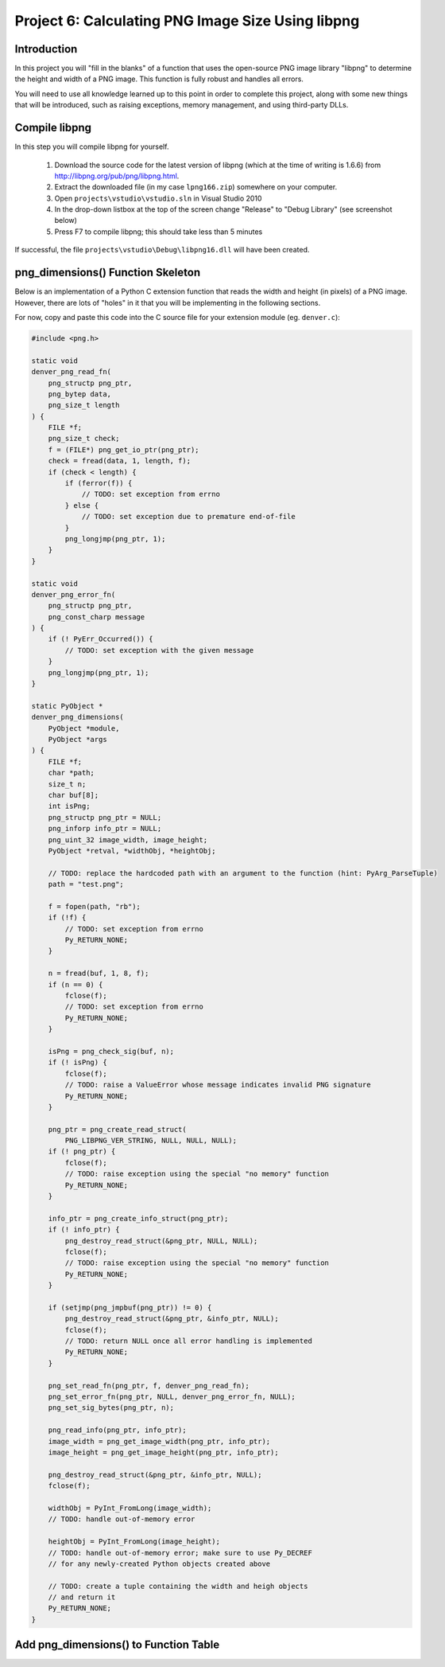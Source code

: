 Project 6: Calculating PNG Image Size Using libpng
==================================================

Introduction
------------

In this project you will "fill in the blanks" of a function
that uses the open-source PNG image library "libpng"
to determine the height and width of a PNG image.
This function is fully robust and handles all errors.

You will need to use all knowledge learned up to this point
in order to complete this project,
along with some new things that will be introduced,
such as raising exceptions, memory management, and using third-party DLLs.


Compile libpng
--------------

In this step you will compile libpng for yourself.

  1. Download the source code for the latest version of libpng
     (which at the time of writing is 1.6.6)
     from http://libpng.org/pub/png/libpng.html.
  2. Extract the downloaded file
     (in my case ``lpng166.zip``)
     somewhere on your computer.
  3. Open ``projects\vstudio\vstudio.sln`` in Visual Studio 2010
  4. In the drop-down listbox at the top of the screen
     change "Release" to "Debug Library"
     (see screenshot below)
  5. Press F7 to compile libpng; this should take less than 5 minutes

.. image:: images/BuildConfigScreenshot.png

If successful, the file ``projects\vstudio\Debug\libpng16.dll``
will have been created.


png_dimensions() Function Skeleton
----------------------------------

Below is an implementation of a Python C extension function
that reads the width and height (in pixels) of a PNG image.
However, there are lots of "holes" in it
that you will be implementing in the following sections.

For now, copy and paste this code into the C source file
for your extension module (eg. ``denver.c``):

.. code-block:: c

    #include <png.h>

    static void
    denver_png_read_fn(
        png_structp png_ptr,
        png_bytep data,
        png_size_t length
    ) {
        FILE *f;
        png_size_t check;
        f = (FILE*) png_get_io_ptr(png_ptr);
        check = fread(data, 1, length, f);
        if (check < length) {
            if (ferror(f)) {
                // TODO: set exception from errno
            } else {
                // TODO: set exception due to premature end-of-file
            }
            png_longjmp(png_ptr, 1);
        }
    }

    static void
    denver_png_error_fn(
        png_structp png_ptr,
        png_const_charp message
    ) {
        if (! PyErr_Occurred()) {
            // TODO: set exception with the given message
        }
        png_longjmp(png_ptr, 1);
    }

    static PyObject *
    denver_png_dimensions(
        PyObject *module,
        PyObject *args
    ) {
        FILE *f;
        char *path;
        size_t n;
        char buf[8];
        int isPng;
        png_structp png_ptr = NULL;
        png_inforp info_ptr = NULL;
        png_uint_32 image_width, image_height;
        PyObject *retval, *widthObj, *heightObj;

        // TODO: replace the hardcoded path with an argument to the function (hint: PyArg_ParseTuple)
        path = "test.png";

        f = fopen(path, "rb");
        if (!f) {
            // TODO: set exception from errno
            Py_RETURN_NONE;
        }

        n = fread(buf, 1, 8, f);
        if (n == 0) {
            fclose(f);
            // TODO: set exception from errno
            Py_RETURN_NONE;
        }

        isPng = png_check_sig(buf, n);
        if (! isPng) {
            fclose(f);
            // TODO: raise a ValueError whose message indicates invalid PNG signature
            Py_RETURN_NONE;
        }

        png_ptr = png_create_read_struct(
            PNG_LIBPNG_VER_STRING, NULL, NULL, NULL);
        if (! png_ptr) {
            fclose(f);
            // TODO: raise exception using the special "no memory" function
            Py_RETURN_NONE;
        }

        info_ptr = png_create_info_struct(png_ptr);
        if (! info_ptr) {
            png_destroy_read_struct(&png_ptr, NULL, NULL);
            fclose(f);
            // TODO: raise exception using the special "no memory" function
            Py_RETURN_NONE;
        }

        if (setjmp(png_jmpbuf(png_ptr)) != 0) {
            png_destroy_read_struct(&png_ptr, &info_ptr, NULL);
            fclose(f);
            // TODO: return NULL once all error handling is implemented
            Py_RETURN_NONE;
        }

        png_set_read_fn(png_ptr, f, denver_png_read_fn);
        png_set_error_fn(png_ptr, NULL, denver_png_error_fn, NULL);
        png_set_sig_bytes(png_ptr, n);

        png_read_info(png_ptr, info_ptr);
        image_width = png_get_image_width(png_ptr, info_ptr);
        image_height = png_get_image_height(png_ptr, info_ptr);

        png_destroy_read_struct(&png_ptr, &info_ptr, NULL);
        fclose(f);

        widthObj = PyInt_FromLong(image_width);
        // TODO: handle out-of-memory error

        heightObj = PyInt_FromLong(image_height);
        // TODO: handle out-of-memory error; make sure to use Py_DECREF
        // for any newly-created Python objects created above

        // TODO: create a tuple containing the width and heigh objects
        // and return it
        Py_RETURN_NONE;
    }


Add png_dimensions() to Function Table
--------------------------------------

